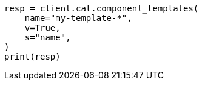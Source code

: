 // This file is autogenerated, DO NOT EDIT
// cat/component-templates.asciidoc:113

[source, python]
----
resp = client.cat.component_templates(
    name="my-template-*",
    v=True,
    s="name",
)
print(resp)
----
